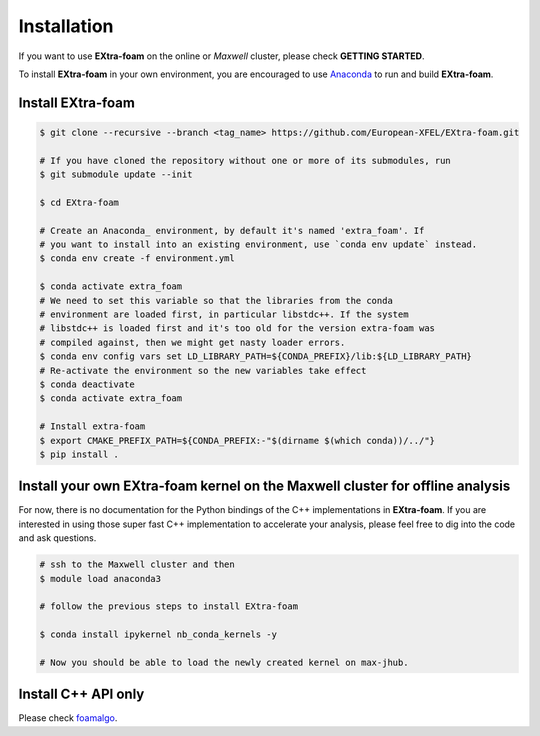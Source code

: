 Installation
============

If you want to use **EXtra-foam** on the online or `Maxwell` cluster, please check **GETTING STARTED**.

.. _Anaconda: https://www.anaconda.com/

To install **EXtra-foam** in your own environment, you are encouraged to use Anaconda_ to run
and build **EXtra-foam**.


Install **EXtra-foam**
----------------------

.. code-block:: bash

    $ git clone --recursive --branch <tag_name> https://github.com/European-XFEL/EXtra-foam.git

    # If you have cloned the repository without one or more of its submodules, run
    $ git submodule update --init

    $ cd EXtra-foam

    # Create an Anaconda_ environment, by default it's named 'extra_foam'. If
    # you want to install into an existing environment, use `conda env update` instead.
    $ conda env create -f environment.yml

    $ conda activate extra_foam
    # We need to set this variable so that the libraries from the conda
    # environment are loaded first, in particular libstdc++. If the system
    # libstdc++ is loaded first and it's too old for the version extra-foam was
    # compiled against, then we might get nasty loader errors.
    $ conda env config vars set LD_LIBRARY_PATH=${CONDA_PREFIX}/lib:${LD_LIBRARY_PATH}
    # Re-activate the environment so the new variables take effect
    $ conda deactivate
    $ conda activate extra_foam

    # Install extra-foam
    $ export CMAKE_PREFIX_PATH=${CONDA_PREFIX:-"$(dirname $(which conda))/../"}
    $ pip install .


Install your own **EXtra-foam** kernel on the Maxwell cluster for offline analysis
----------------------------------------------------------------------------------

For now, there is no documentation for the Python bindings of the C++ implementations in
**EXtra-foam**. If you are interested in using those super fast C++ implementation to
accelerate your analysis, please feel free to dig into the code and ask questions.

.. code-block:: bash

    # ssh to the Maxwell cluster and then
    $ module load anaconda3

    # follow the previous steps to install EXtra-foam

    $ conda install ipykernel nb_conda_kernels -y

    # Now you should be able to load the newly created kernel on max-jhub.


Install C++ API only
--------------------

.. _foamalgo: https://github.com/zhujun98/foamalgo

Please check foamalgo_.
